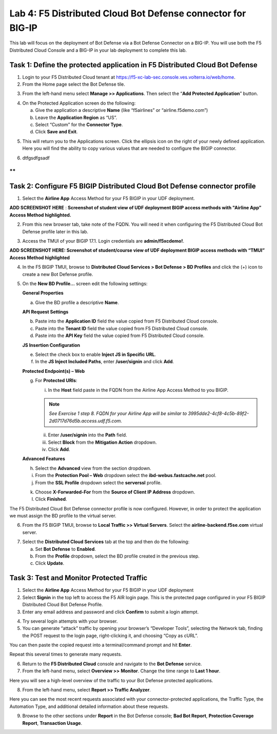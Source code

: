 Lab 4: F5 Distributed Cloud Bot Defense connector for BIG-IP
============================================================

This lab will focus on the deployment of Bot Defense via a Bot Defense Connector on a BIG-IP.
You will use both the F5 Distributed Cloud Console and a BIG-IP in your lab deployment to complete
this lab.

Task 1: Define the protected application in F5 Distributed Cloud Bot Defense
~~~~~~~~~~~~~~~~~~~~~~~~~~~~~~~~~~~~~~~~~~~~~~~~~~~~~~~~~~~~~~~~~~~~~~~~~~~~

1. Login to your F5 Distributed Cloud tenant at https://f5-xc-lab-sec.console.ves.volterra.io/web/home.

2. From the Home page select the Bot Defense tile.

|lab001|

3. From the left-hand menu select **Manage >> Applications**. Then select the “\ **Add Protected Application**\ ” button.

|lab002|

4. On the Protected Application screen do the following:

   a. Give the application a descriptive **Name** (like “f5airlines” or “airline.f5demo.com”)

   b. Leave the **Application Region** as “US”.

   c. Select “Custom” for the **Connector Type**.

   d. Click **Save and Exit**.

|lab003|

5. This will return you to the Applications screen. Click the ellipsis
   icon on the right of your newly defined application. Here you will
   find the ability to copy various values that are needed to configure
   the BIGIP connector.

|lab004|

6. dtfgsdfgsadf

**
**

Task 2: Configure F5 BIGIP Distributed Cloud Bot Defense connector profile
~~~~~~~~~~~~~~~~~~~~~~~~~~~~~~~~~~~~~~~~~~~~~~~~~~~~~~~~~~~~~~~~~~~~~~~~~~

1. Select the **Airline App** Access Method for your F5 BIGIP in your UDF deployment.

**ADD SCREENSHOT HERE** : **Screenshot of student view of UDF deployment BIGIP access methods with "Airline App” Access Method highlighted.**

2. From this new browser tab, take note of the FQDN. You will need it
   when configuring the F5 Distributed Cloud Bot Defense profile later
   in this lab.

|lab005|

3. Access the TMUI of your BIGIP 17.1. Login credentials are **admin/f5xcdemo!**.

**ADD SCREENSHOT HERE: Screenshot of student/course view of UDF deployment BIGIP access methods with “TMUI” Access Method highlighted**

4. In the F5 BIGIP TMUI, browse to **Distributed Cloud Services > Bot  Defense > BD Profiles** and click the (+) icon to create a new Bot Defense profile.

|lab006|

5. On the **New BD Profile…** screen edit the following settings:

   **General Properties**

   a. Give the BD profile a descriptive **Name**.

   **API Request Settings**

   b. Paste into the **Application ID** field the value copied from F5 Distributed Cloud console.

   c. Paste into the **Tenant ID** field the value copied from F5 Distributed Cloud console.

   d. Paste into the **API Key** field the value copied from F5 Distributed Cloud console.

   |lab007|

   **JS Insertion Configuration**

   e. Select the check box to enable **Inject JS in Specific URL**.

   f. In the **JS Inject Included Paths**, enter **/user/signin** and click **Add**.

   **Protected Endpoint(s) – Web**

   g. For **Protected URIs**:

      i. In the **Host** field paste in the FQDN from the Airline App Access Method to you BIGIP.

      .. note::
         *See Exercise 1 step 8. FQDN for your Airline App will be similar to 3995dde2-4cf8-4c5b-89f2-2d0717d76d5b.access.udf.f5.com.*

      ii.  Enter **/user/signin** into the **Path** field.

      iii. Select **Block** from the **Mitigation Action** dropdown.

      iv.  Click **Add**.

      |lab008|

   **Advanced Features**

   h. Select the **Advanced** view from the section dropdown.

   i. From the **Protection Pool – Web** dropdown select the **ibd-webus.fastcache.net** pool.

   j. From the **SSL Profile** dropdown select the **serverssl** profile.

   |lab009|

   k. Choose **X-Forwarded-For** from the **Source of Client IP Address** dropdown.

   l. Click **Finished**.

The F5 Distributed Cloud Bot Defense connector profile is now
configured. However, in order to protect the application we must assign
the BD profile to the virtual server.

6. From the F5 BIGIP TMUI, browse to **Local Traffic >> Virtual Servers**. Select the **airline-backend.f5se.com** virtual server.

|lab010|

7. Select the **Distributed Cloud Services** tab at the top and then do the following:

   a. Set **Bot Defense** to **Enabled**.

   b. From the **Profile** dropdown, select the BD profile created in the previous step.

   c. Click **Update**.

|lab011|

Task 3: Test and Monitor Protected Traffic
~~~~~~~~~~~~~~~~~~~~~~~~~~~~~~~~~~~~~~~~~~

1. Select the **Airline App** Access Method for your F5 BIGIP in your UDF deployment

2. Select **Signin** in the top left to access the F5 AIR login page.
   This is the protected page configured in your F5 BIGIP Distributed
   Cloud Bot Defense Profile.

3. Enter any email address and password and click **Confirm** to submit a login attempt.

|lab012|

4. Try several login attempts with your browser.

5. You can generate “attack” traffic by opening your browser’s
   “Developer Tools”, selecting the Network tab, finding the POST
   request to the login page, right-clicking it, and choosing “Copy as
   cURL”.

|lab013|

You can then paste the copied request into a terminal/command prompt and hit **Enter**.

Repeat this several times to generate many requests.

6. Return to the **F5 Distributed Cloud** console and navigate to the **Bot Defense** service.

7. From the left-hand menu, select **Overview >>** **Monitor**. Change the time range to **Last 1 hour**.

|lab014|

Here you will see a high-level overview of the traffic to your Bot Defense protected applications.

8. From the left-hand menu, select **Report >> Traffic Analyzer**.

|lab015|

Here you can see the most recent requests associated with your
connector-protected applications, the Traffic Type, the Automation Type,
and additional detailed information about these requests.

9. Browse to the other sections under **Report** in the Bot Defense
   console; **Bad Bot Report**, **Protection Coverage Report**, **Transaction Usage**.

.. |lab001| image:: _static/lab4-image1.png
   :width: 6.5in
   :height: 4.91597in

.. |lab002| image:: _static/lab4-image2.png
   :width: 6.5in
   :height: 2.88264in

.. |lab003| image:: _static/lab4-image3.png
   :width: 6.5in
   :height: 3.99514in

.. |lab004| image:: _static/lab4-image4.png
   :width: 6.5in
   :height: 2.96181in

.. |lab005| image:: _static/lab4-image5.png
   :width: 6.5in
   :height: 3.57778in

.. |lab006| image:: _static/lab4-image6.png
   :width: 4.68476in
   :height: 5.54063in

.. |lab007| image:: _static/lab4-image7.png
   :width: 6.5in
   :height: 6.68194in

.. |lab008| image:: _static/lab4-image8.png
   :width: 6.5in
   :height: 3.70903in

.. |lab009| image:: _static/lab4-image9.png
   :width: 6.5in
   :height: 4.74792in

.. |lab010| image:: _static/lab4-image10.png
   :width: 6.5in
   :height: 2.74722in

.. |lab011| image:: _static/lab4-image11.png
   :width: 6.5in
   :height: 3.07083in

.. |lab012| image:: _static/lab4-image12.png
   :width: 5.87275in
   :height: 3.07943in

.. |lab013| image:: _static/lab4-image13.png
   :width: 5.99382in
   :height: 4.64393in

.. |lab014| image:: _static/lab4-image14.png
   :width: 6.5in
   :height: 4.46111in

.. |lab015| image:: _static/lab4-image15.png
   :width: 6.5in
   :height: 3.26667in
